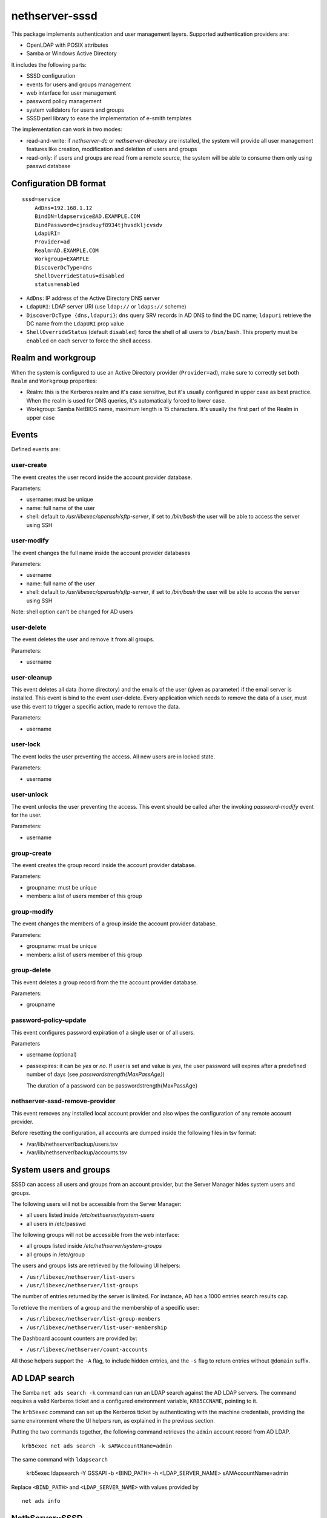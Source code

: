 ===============
nethserver-sssd
===============

This package implements authentication and user management layers.
Supported authentication providers are:

* OpenLDAP with POSIX attributes
* Samba or Windows Active Directory

It includes the following parts:

* SSSD configuration
* events for users and  groups management
* web interface for user management
* password policy management
* system validators for users and groups
* SSSD perl library to ease the implementation of e-smith templates


The implementation can work in two modes:

* read-and-write: if `nethserver-dc` or `nethserver-directory` are installed, the system will
  provide all user management features like creation, modification and deletion of users and groups
* read-only: if users and groups are read from a remote source, the system will
  be able to consume them only using passwd database

Configuration DB format
-----------------------

::

    sssd=service
        AdDns=192.168.1.12
        BindDN=ldapservice@AD.EXAMPLE.COM
        BindPassword=cjnsdkuyf8934tjhvsdkljcvsdv
        LdapURI=
        Provider=ad
        Realm=AD.EXAMPLE.COM
        Workgroup=EXAMPLE
        DiscoverDcType=dns
        ShellOverrideStatus=disabled
        status=enabled


* ``AdDns``: IP address of the Active Directory DNS server

* ``LdapURI``: LDAP server URI (use ``ldap://`` or ``ldaps://`` scheme)

* ``DiscoverDcType {dns,ldapuri}``: ``dns`` query SRV records in AD DNS to find
  the DC name; ``ldapuri`` retrieve the DC name from the ``LdapURI`` prop value

* ``ShellOverrideStatus`` (default ``disabled``) force the shell of all users to ``/bin/bash``.
  This property must be ``enabled`` on each server to force the shell access.

Realm and workgroup
-------------------

When the system is configured to use an Active Directory provider (``Provider=ad``),
make sure to correctly set both ``Realm`` and ``Workgroup`` properties:

- Realm: this is the Kerberos realm and it's case sensitive, but it's usually configured in upper case
  as best practice.
  When the realm is used for DNS queries, it's automatically forced to lower case.

- Workgroup: Samba NetBIOS name, maximum length is 15 characters. It's usually the first part of the Realm in upper case

Events
------

Defined events are:

user-create
^^^^^^^^^^^

The event creates the user record inside the account provider database.

Parameters:

* username: must be unique
* name: full name of the user
* shell: default to `/usr/libexec/openssh/sftp-server`, if set to `/bin/bash` the user will be able to access the server using SSH


user-modify
^^^^^^^^^^^

The event changes the full name inside the account provider databases

Parameters:

* username
* name: full name of the user
* shell: default to `/usr/libexec/openssh/sftp-server`, if set to `/bin/bash` the user will be able to access the server using SSH

Note: shell option can't be changed for AD users

user-delete
^^^^^^^^^^^

The event deletes the user and remove it from all groups.

Parameters:

* username

user-cleanup
^^^^^^^^^^^^

This event deletes all data (home directory) and the emails of the user (given as parameter) if the email server is installed. 
This event is bind to the event user-delete.
Every application which needs to remove the data of a user, must use this event to trigger a specific action, made to remove the data.

Parameters:

* username


user-lock
^^^^^^^^^

The event locks the user preventing the access.
All new users are in locked state.

Parameters:

* username

user-unlock
^^^^^^^^^^^

The event unlocks the user preventing the access.
This event should be called after the invoking `password-modify` event for the user.

Parameters:

* username


group-create
^^^^^^^^^^^^

The event creates the group record inside the account provider database.

Parameters:

* groupname: must be unique
* members: a list of users member of this group


group-modify
^^^^^^^^^^^^

The event changes the members of a group  inside the account provider database.

Parameters:

* groupname: must be unique
* members: a list of users member of this group



group-delete
^^^^^^^^^^^^

This event deletes a group record from the the account provider database.

Parameters:

* groupname


password-policy-update
^^^^^^^^^^^^^^^^^^^^^^

This event configures password expiration of a single user or of all users.

Parameters

* username (optional)
* passexpires: it can be `yes` or `no`. If user is set and value is `yes`, the user password will expires after a 
  predefined number of days (see `passwordstrength{MaxPassAge}`)

  The duration of a password can be  passwordstrength{MaxPassAge}

nethserver-sssd-remove-provider
^^^^^^^^^^^^^^^^^^^^^^^^^^^^^^^

This event removes any installed local account provider and also
wipes the configuration of any remote account provider.

Before resetting the configuration, all accounts are dumped inside the
following files in tsv format:

- /var/lib/nethserver/backup/users.tsv
- /var/lib/nethserver/backup/accounts.tsv

System users and groups
-----------------------

SSSD can access all users and groups from an account provider,
but the Server Manager hides system users and groups.

The following users will not be accessible from the Server Manager:

* all users listed inside `/etc/nethserver/system-users`
* all users in /etc/passwd

The following groups will not be accessible from the web interface:

* all groups listed inside `/etc/nethserver/system-groups`
* all groups in /etc/group

The users and groups lists are retrieved by the following UI helpers:

- ``/usr/libexec/nethserver/list-users``

- ``/usr/libexec/nethserver/list-groups``

The number of entries returned by the server is limited. For instance, AD has a 
1000 entries search results cap.

To retrieve the members of a group and the membership of a specific user:

- ``/usr/libexec/nethserver/list-group-members``

- ``/usr/libexec/nethserver/list-user-membership``

The Dashboard account counters are provided by:

- ``/usr/libexec/nethserver/count-accounts``

All those helpers support the ``-A`` flag, to include hidden entries, 
and the ``-s`` flag to return entries without ``@domain`` suffix.

AD LDAP search
--------------

The Samba ``net ads search -k`` command can run an LDAP search against the AD
LDAP servers. The command requires a valid Kerberos ticket and a configured
environment variable, ``KRB5CCNAME``, pointing to it.

The ``krb5exec`` command can set up the Kerberos ticket by authenticating with
the machine credentials, providing the same environment where the UI helpers
run, as explained in the previous section.

Putting the two commands together, the following command retrieves the ``admin``
account record from AD LDAP. ::
    
    krb5exec net ads search -k sAMAccountName=admin

The same command with ``ldapsearch``

    krb5exec ldapsearch -Y GSSAPI -b <BIND_PATH> -h <LDAP_SERVER_NAME> sAMAccountName=admin

Replace ``<BIND_PATH>`` and ``<LDAP_SERVER_NAME>`` with values provided by ::
    
    net ads info

NethServer::SSSD
----------------

NethServer::SSSD is the Perl library module to retrieve current LDAP configuration. 
It supports both Active Directory and OpenLDAP providers.

Template example: ::

  {
      use NethServer::SSSD;
      my $sssd = NethServer::SSSD->new();

      $OUT .= "{ldap_uri, [".$sssd->ldapURI()."]}\n";

      if ($sssd->isAD()) {
          $OUT .= "{ldap_uids, [\"sAMAccountName\"]}.\n";
      }

  }


All functions are documented using perldoc ::

  perldoc NethServer::SSSD

This command prints out the current settings, by querying ``NethServer::SSSD`` 
methods. It requires the package ``openldap-clients`` ::

    /usr/sbin/account-provider-test dump

Check the bind credentials are OK ::

    /usr/sbin/account-provider-test

Join Active Directory
---------------------

The Active Directory join operation is run by *realmd*. After the AD has been
joined sucessfully the system keytab file is initialized as long as individual
service keytabs, as defined on the respective *service* record (see `Service
configuration hooks`_).

Leave and Re-Join Active Directory
----------------------------------

To leave a **remote AD** go to the :guilabel:`Accounts provider` page. 

For **local AD** provider, this is the manual leave procedure ::

    realm leave
    realm leave # two times

If the machine password or system keytab get corrupted, joining again the DC can fix them: ::
    
    realm join -U admin $(config getprop sssd Realm)

...at prompt, type the admin's password, then: ::

    signal-event nethserver-sssd-save

If you leave and do not want to re-join, disable the sssd service permanently: ::

    config setprop sssd status disabled Provider none
    signal-event nethserver-sssd-save
    signal-event nethserver-sssd-leave
    signal-event nethserver-dnsmasq-save

Change the FQDN
---------------

Once we are bound to an account provider the FQDN cannot be changed any more.
However, this procedure can be useful in early server configuration to fix a
wrong FQDN.  Please note that any existing account setting must be fixed
manually. The procedure to do it is currently undefined.

For local account providers:

1. Execute the leave procedure explained above

2. Go to page :guilabel:`System name` and change the domain suffix in the FQDN field.

3. Re-join as explained above

For remote account providers the procedure is similar. Use the
:guilabel:`Accounts provider` page to leave/join the domain.


Service configuration hooks
^^^^^^^^^^^^^^^^^^^^^^^^^^^

A service (i.e. *dovecot*) record in ``configuration`` DB can be extended with
the following special props, that are read during the join operation, machine
password renewal, and crojob tasks: ::

 dovecot=service
    ...    
    KrbStatus=enabled
    KrbCredentialsCachePath=
    KrbKeytabPath=/var/lib/dovecot/krb5.keytab
    KrbPrimaryList=smtp,imap,pop
    KrbKeytabOwner=
    KrbKeytabPerms=

* ``KrbKeytabPath``
  Keytab file path. If empty, ``/var/lib/misc/nsrv-<service>.keytab`` is assumed
* ``KrbPrimaryList <comma separated words list>``
  Defines the keytab contents. In Kerberos jargon a "primary" is the first part of the `principal string <http://web.mit.edu/kerberos/krb5-1.5/krb5-1.5.4/doc/krb5-user/What-is-a-Kerberos-Principal*003f.html>`_, before the slash (``/``) character. Any primary in this list is exported to the keytab.
* ``KrbKeytabOwner``
  The unix file owner. Default is the ``service`` name. This is applied to both the credentials cache file and the keytab file.
* ``KrbKeytabPerms``
  The unix bit permissions in octal form. Default is ``0400``. This is applied to both the credentials cache file and the keytab file.

The implementation is provided by ``/usr/libexec/nethserver/smbads``.

Individual services can link themselves to ``nethserver-sssd-initkeytabs``
action in the respective ``-update`` event.

The following props are no longer honoured since ns7:

* ``KrbStatus {enabled,disabled}``
  This is the main switch. If set to ``enabled`` a ticket credential cache file is kept valid by the hourly cronjob
* ``KrbCredentialsCachePath``
  The path of the credentials cache. It defaults to ``/tmp/krb5cc*<service*uid>``, if ``service`` is also a system user.


Account import scripts
----------------------

There are some perl scripts under the documentation ``scripts/`` directory. ::
    
    rpm -qd nethserver-sssd

import_users
^^^^^^^^^^^^

It is possible to create user accounts from a TSV (Tab Separated Values) file with the following format: ::

  username <TAB> fullName <TAB> password <NEWLINE>

Sample invocation: ::

  import_users users.tsv

Alternative separator character: ::

  import_users users.csv ','

import_groups
^^^^^^^^^^^^^

It is possible to create groups from a TSV (Tab Separated Values) file with the following format: ::

  groupname <TAB> member1 <TAB> ... <TAB> memberN <NEWLINE>

Sample invocation: ::

  import_users groups.tsv

Alternative separator character: ::

  import_groups groups.csv ','



import_emails
^^^^^^^^^^^^^

It is possible to create mail aliases from a TSV (Tab Separated Values) file with the following format: ::

  username <TAB> emailaddress <NEWLINE>

See ``import_users`` section for a sample script invocation.


Password policy
---------------

The system can handle global or per-user policies. All policies are enforced by
PAM and saved under ``passwordstrength`` inside the ``configuration`` database.

Available properties are:

* ``Users``: change strength password for all users, can be:

  * ``strong``: (default) strong passwords must conform to cracklib checks
  * ``none``: no strength check
* ``PassExpires``: can be ``yes`` (default) or ``no``. If set to ``no`` password will not expire, if set to ``yes``,
    following properties apply:

  * ``MaxPassAge``: minimum number of days for which the user is forced to keep the same password (default 0)
  * ``MinPassAge``: maximum number of days for which the user can keep the same password (default: 180)
  * ``PassWarning``: a shell warning is displayed to the user X days before password expiration

Configuration can be applied using the :command:`password-policy-update` event.

DB example: ::

 passwordstrength=configuration
    MaxPassAge=180
    MinPassAge=0
    PassExpires=no
    PassWarning=7
    Users=none
